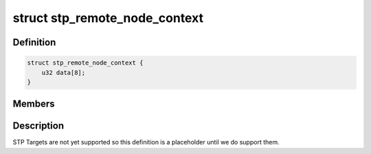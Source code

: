 .. -*- coding: utf-8; mode: rst -*-
.. src-file: drivers/scsi/isci/scu_remote_node_context.h

.. _`stp_remote_node_context`:

struct stp_remote_node_context
==============================

.. c:type:: struct stp_remote_node_context

    This structure contains the SCU hardware definition for a STP remote node.

.. _`stp_remote_node_context.definition`:

Definition
----------

.. code-block:: c

    struct stp_remote_node_context {
        u32 data[8];
    }

.. _`stp_remote_node_context.members`:

Members
-------

.. _`stp_remote_node_context.description`:

Description
-----------

STP Targets are not yet supported so this definition is a placeholder until
we do support them.

.. This file was automatic generated / don't edit.

